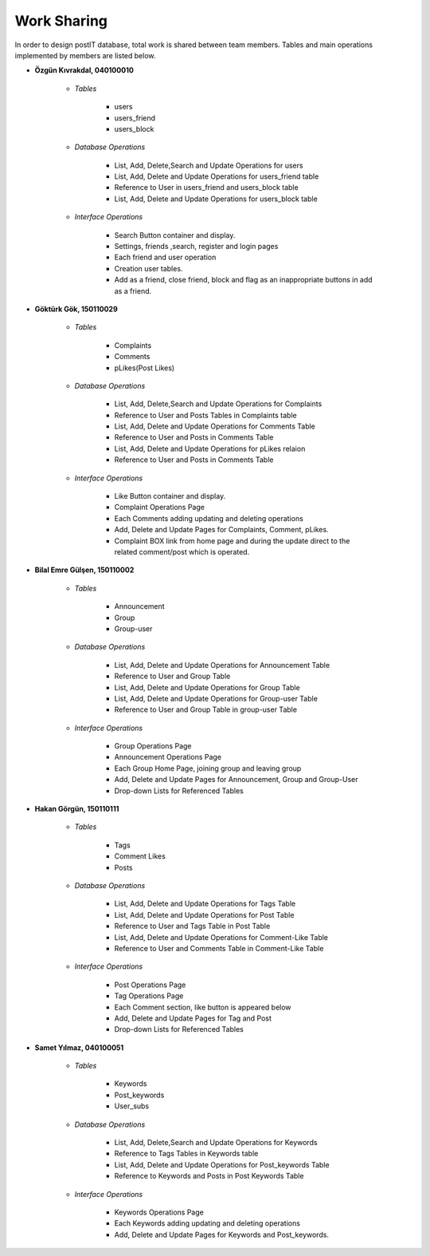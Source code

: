 Work Sharing
------------

In order to design postIT database, total work is shared between team members. Tables and main operations implemented by members are listed below.

* **Özgün Kıvrakdal, 040100010**

   + *Tables*

      - users
      - users_friend
      - users_block

   + *Database Operations*

      - List, Add, Delete,Search and Update Operations for users
      - List, Add, Delete and Update Operations for users_friend table
      - Reference to User in users_friend and users_block table
      - List, Add, Delete and Update Operations for users_block table

   + *Interface Operations*

      - Search Button container and display.
      - Settings, friends ,search, register and login pages
      - Each friend and user operation
      - Creation user tables.
      - Add as a friend, close friend, block and flag as an inappropriate buttons in add as a friend.



* **Göktürk Gök, 150110029**

   + *Tables*

      - Complaints
      - Comments
      - pLikes(Post Likes)

   + *Database Operations*

      - List, Add, Delete,Search and Update Operations for Complaints
      - Reference to User and Posts Tables in Complaints table
      - List, Add, Delete and Update Operations for Comments Table
      - Reference to User and Posts in Comments Table
      - List, Add, Delete and Update Operations for pLikes relaion
      - Reference to User and Posts in Comments Table

   + *Interface Operations*

      - Like Button container and display.
      - Complaint Operations Page
      - Each Comments adding updating and deleting operations
      - Add, Delete and Update Pages for Complaints, Comment, pLikes.
      - Complaint BOX link from home page and during the update direct to the related  comment/post which is operated.



* **Bilal Emre Gülşen, 150110002**

   + *Tables*

      - Announcement
      - Group
      - Group-user

   + *Database Operations*

      - List, Add, Delete and Update Operations for Announcement Table
      - Reference to User and Group Table
      - List, Add, Delete and Update Operations for Group Table
      - List, Add, Delete and Update Operations for Group-user Table
      - Reference to User and Group Table in group-user Table

   + *Interface Operations*

      - Group Operations Page
      - Announcement Operations Page
      - Each Group Home Page, joining group and leaving group
      - Add, Delete and Update Pages for Announcement, Group and Group-User
      - Drop-down Lists for Referenced Tables

* **Hakan Görgün, 150110111**

   + *Tables*

      - Tags
      - Comment Likes
      - Posts

   + *Database Operations*

      - List, Add, Delete and Update Operations for Tags Table
      - List, Add, Delete and Update Operations for Post Table
      - Reference to User and Tags Table in Post Table
      - List, Add, Delete and Update Operations for Comment-Like Table
      - Reference to User and Comments Table in Comment-Like Table

   + *Interface Operations*

      - Post Operations Page
      - Tag Operations Page
      - Each Comment section, like button is appeared below
      - Add, Delete and Update Pages for Tag and Post
      - Drop-down Lists for Referenced Tables

* **Samet Yılmaz, 040100051**

   + *Tables*

      - Keywords
      - Post_keywords
      - User_subs

   + *Database Operations*

      - List, Add, Delete,Search and Update Operations for Keywords
      - Reference to Tags Tables in Keywords table
      - List, Add, Delete and Update Operations for Post_keywords Table
      - Reference to Keywords and Posts in Post Keywords Table

   + *Interface Operations*

      - Keywords Operations Page
      - Each Keywords adding updating and deleting operations
      - Add, Delete and Update Pages for Keywords and Post_keywords.
